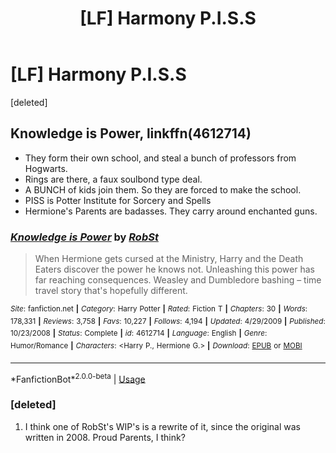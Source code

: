 #+TITLE: [LF] Harmony P.I.S.S

* [LF] Harmony P.I.S.S
:PROPERTIES:
:Score: 1
:DateUnix: 1578689149.0
:DateShort: 2020-Jan-11
:FlairText: Request
:END:
[deleted]


** Knowledge is Power, linkffn(4612714)

- They form their own school, and steal a bunch of professors from Hogwarts.
- Rings are there, a faux soulbond type deal.
- A BUNCH of kids join them. So they are forced to make the school.
- PISS is Potter Institute for Sorcery and Spells
- Hermione's Parents are badasses. They carry around enchanted guns.
:PROPERTIES:
:Author: Nyanmaru_San
:Score: 4
:DateUnix: 1578690784.0
:DateShort: 2020-Jan-11
:END:

*** [[https://www.fanfiction.net/s/4612714/1/][*/Knowledge is Power/*]] by [[https://www.fanfiction.net/u/1451358/RobSt][/RobSt/]]

#+begin_quote
  When Hermione gets cursed at the Ministry, Harry and the Death Eaters discover the power he knows not. Unleashing this power has far reaching consequences. Weasley and Dumbledore bashing -- time travel story that's hopefully different.
#+end_quote

^{/Site/:} ^{fanfiction.net} ^{*|*} ^{/Category/:} ^{Harry} ^{Potter} ^{*|*} ^{/Rated/:} ^{Fiction} ^{T} ^{*|*} ^{/Chapters/:} ^{30} ^{*|*} ^{/Words/:} ^{178,331} ^{*|*} ^{/Reviews/:} ^{3,758} ^{*|*} ^{/Favs/:} ^{10,227} ^{*|*} ^{/Follows/:} ^{4,194} ^{*|*} ^{/Updated/:} ^{4/29/2009} ^{*|*} ^{/Published/:} ^{10/23/2008} ^{*|*} ^{/Status/:} ^{Complete} ^{*|*} ^{/id/:} ^{4612714} ^{*|*} ^{/Language/:} ^{English} ^{*|*} ^{/Genre/:} ^{Humor/Romance} ^{*|*} ^{/Characters/:} ^{<Harry} ^{P.,} ^{Hermione} ^{G.>} ^{*|*} ^{/Download/:} ^{[[http://www.ff2ebook.com/old/ffn-bot/index.php?id=4612714&source=ff&filetype=epub][EPUB]]} ^{or} ^{[[http://www.ff2ebook.com/old/ffn-bot/index.php?id=4612714&source=ff&filetype=mobi][MOBI]]}

--------------

*FanfictionBot*^{2.0.0-beta} | [[https://github.com/tusing/reddit-ffn-bot/wiki/Usage][Usage]]
:PROPERTIES:
:Author: FanfictionBot
:Score: 1
:DateUnix: 1578690791.0
:DateShort: 2020-Jan-11
:END:


*** [deleted]
:PROPERTIES:
:Score: 1
:DateUnix: 1578691000.0
:DateShort: 2020-Jan-11
:END:

**** I think one of RobSt's WIP's is a rewrite of it, since the original was written in 2008. Proud Parents, I think?
:PROPERTIES:
:Author: snidget351
:Score: 1
:DateUnix: 1578852604.0
:DateShort: 2020-Jan-12
:END:
